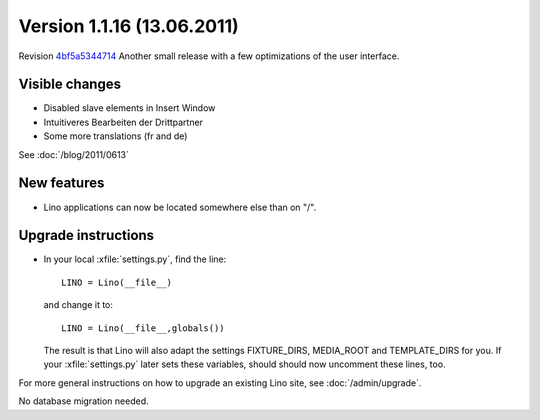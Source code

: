 Version 1.1.16 (13.06.2011)
===========================

Revision `4bf5a5344714 <http://code.google.com/p/lino/source/detail?r=4bf5a53447140dc9d9deb14c636451de8f98ef43>`_
Another small release with a few optimizations of the user interface.

Visible changes
---------------

- Disabled slave elements in Insert Window
- Intuitiveres Bearbeiten der Drittpartner
- Some more translations (fr and de)

See :doc:`/blog/2011/0613`


New features
------------

- Lino applications can now be located somewhere else than on "/".


Upgrade instructions
--------------------

- In your local :xfile:`settings.py`, find the line::

    LINO = Lino(__file__)
    
  and change it to::
  
    LINO = Lino(__file__,globals())
    
  The result is that Lino will also adapt the 
  settings FIXTURE_DIRS, MEDIA_ROOT and TEMPLATE_DIRS for you.
  If your :xfile:`settings.py` later sets these variables, 
  should should now uncomment these lines, too. 



For more general instructions on how to upgrade an existing 
Lino site, see :doc:`/admin/upgrade`.

No database migration needed.
